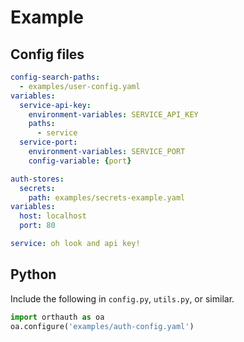 
* Example
** Config files
#+NAME: auth-config
#+begin_src yaml :tangle examples/auth-config.yaml
config-search-paths:
  - examples/user-config.yaml
variables:
  service-api-key:
    environment-variables: SERVICE_API_KEY
    paths:
      - service
  service-port:
    environment-variables: SERVICE_PORT
    config-variable: {port}
#+end_src
#+NAME: user-config
#+begin_src yaml :tangle examples/user-config.yaml
auth-stores:
  secrets:
    path: examples/secrets-example.yaml
variables:
  host: localhost
  port: 80
#+end_src
#+begin_src yaml :tangle examples/secrets.yaml
service: oh look and api key!
#+end_src
** Python
Include the following in =config.py=, =utils.py=, or similar.
#+begin_src python :tangle
import orthauth as oa
oa.configure('examples/auth-config.yaml')
#+end_src
